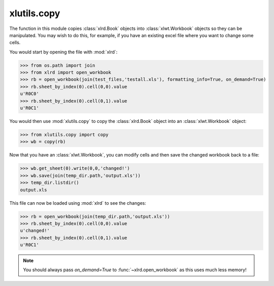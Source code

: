 xlutils.copy
============

The function in this module copies :class:`xlrd.Book` objects into
:class:`xlwt.Workbook` objects so they can be manipulated.
You may wish to do this, for example, if you have an existing excel
file where you want to change some cells. 

You would start by opening the file with :mod:`xlrd`:

>>> from os.path import join
>>> from xlrd import open_workbook
>>> rb = open_workbook(join(test_files,'testall.xls'), formatting_info=True, on_demand=True)
>>> rb.sheet_by_index(0).cell(0,0).value
u'R0C0'
>>> rb.sheet_by_index(0).cell(0,1).value
u'R0C1'

You would then use :mod:`xlutils.copy` to copy the :class:`xlrd.Book`
object into an :class:`xlwt.Workbook` object:

>>> from xlutils.copy import copy
>>> wb = copy(rb)

.. paranoid check, no existing files

  >>> temp_dir = TempDirectory()
  >>> temp_dir.listdir()
  No files or directories found.

Now that you have an :class:`xlwt.Workbook`, you can modify cells and
then save the changed workbook back to a file:

>>> wb.get_sheet(0).write(0,0,'changed!')
>>> wb.save(join(temp_dir.path,'output.xls'))
>>> temp_dir.listdir()
output.xls

This file can now be loaded using :mod:`xlrd` to see the changes:

>>> rb = open_workbook(join(temp_dir.path,'output.xls'))
>>> rb.sheet_by_index(0).cell(0,0).value
u'changed!'
>>> rb.sheet_by_index(0).cell(0,1).value
u'R0C1'

.. note:: You should always pass `on_demand=True` to :func:`~xlrd.open_workbook` as this
          uses much less memory!
